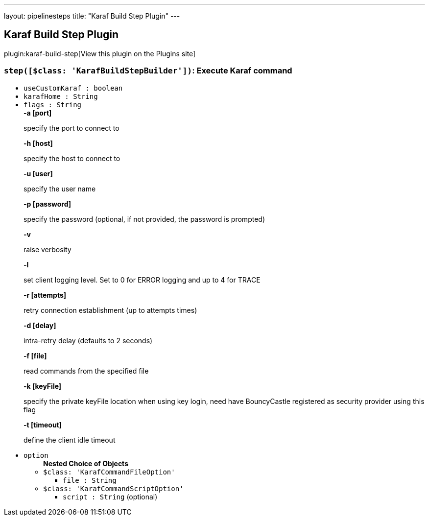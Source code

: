 ---
layout: pipelinesteps
title: "Karaf Build Step Plugin"
---

:notitle:
:description:
:author:
:email: jenkinsci-users@googlegroups.com
:sectanchors:
:toc: left
:compat-mode!:

== Karaf Build Step Plugin

plugin:karaf-build-step[View this plugin on the Plugins site]

=== `step([$class: 'KarafBuildStepBuilder'])`: Execute Karaf command
++++
<ul><li><code>useCustomKaraf : boolean</code>
</li>
<li><code>karafHome : String</code>
</li>
<li><code>flags : String</code>
<div><div>
 <b>-a [port]</b>
 <p>specify the port to connect to</p><b>-h [host]</b>
 <p>specify the host to connect to</p><b>-u [user]</b>
 <p>specify the user name</p><b>-p [password]</b>
 <p>specify the password (optional, if not provided, the password is prompted)</p><b>-v</b>
 <p>raise verbosity</p><b>-l</b>
 <p>set client logging level. Set to 0 for ERROR logging and up to 4 for TRACE</p><b>-r [attempts]</b>
 <p>retry connection establishment (up to attempts times)</p><b>-d [delay]</b>
 <p>intra-retry delay (defaults to 2 seconds)</p><b>-f [file]</b>
 <p>read commands from the specified file</p><b>-k [keyFile]</b>
 <p>specify the private keyFile location when using key login, need have BouncyCastle registered as security provider using this flag</p><b>-t [timeout]</b>
 <p>define the client idle timeout</p>
</div></div>

</li>
<li><code>option</code>
<ul><b>Nested Choice of Objects</b>
<li><code>$class: 'KarafCommandFileOption'</code><div>
<ul><li><code>file : String</code>
</li>
</ul></div></li>
<li><code>$class: 'KarafCommandScriptOption'</code><div>
<ul><li><code>script : String</code> (optional)
</li>
</ul></div></li>
</ul></li>
</ul>


++++
